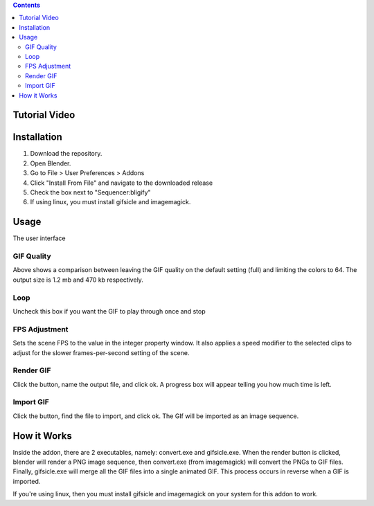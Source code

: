 .. contents::

Tutorial Video
==============

.. image:: http://i.imgur.com/v1rGCHn.png
    :target: https://www.youtube.com/watch?v=eCdI6hfqsK8&feature=youtu.be


Installation
============

1. Download the repository. 
2. Open Blender. 
3. Go to File > User Preferences > Addons
4. Click "Install From File" and navigate to the downloaded release
5. Check the box next to "Sequencer:bligify"
6. If using linux, you must install gifsicle and imagemagick.

Usage
=====

The user interface

.. image:: http://i.imgur.com/V5SOzNe.png

GIF Quality
-----------

.. image:: http://i.imgur.com/O6DxDxo.gif
.. image:: http://i.imgur.com/LpOAB1U.gif

Above shows a comparison between leaving the GIF quality on the default
setting (full) and limiting the colors to 64. The output size is 1.2 mb
and 470 kb respectively.

Loop
----

Uncheck this box if you want the GIF to play through once and stop

FPS Adjustment
--------------

Sets the scene FPS to the value in the integer property window. It also
applies a speed modifier to the selected clips to adjust for the slower
frames-per-second setting of the scene.

Render GIF
----------

Click the button, name the output file, and click ok. A progress box
will appear telling you how much time is left.

Import GIF
----------

Click the button, find the file to import, and click ok. The GIf will be
imported as an image sequence.

How it Works
============

Inside the addon, there are 2 executables, namely: convert.exe and
gifsicle.exe. When the render button is clicked, blender will render a
PNG image sequence, then convert.exe (from imagemagick) will convert
the PNGs to GIF files. Finally, gifsicle.exe will merge all the GIF
files into a single animated GIF. This process occurs in reverse when
a GIF is imported.

If you're using linux, then you must install gifsicle and imagemagick
on your system for this addon to work. 

